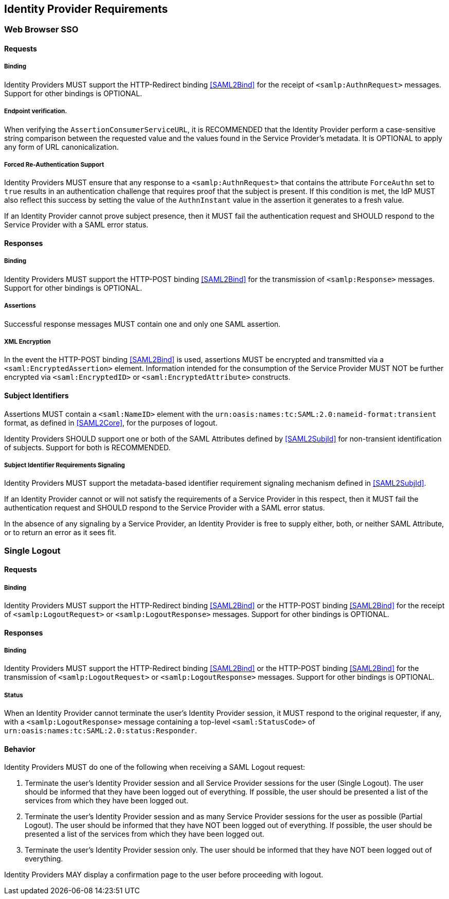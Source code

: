 == Identity Provider Requirements

=== Web Browser SSO

==== Requests

===== Binding

Identity Providers MUST support the HTTP-Redirect binding <<SAML2Bind>> for the receipt of `<samlp:AuthnRequest>` messages. Support for other bindings is OPTIONAL.

===== Endpoint verification.

When verifying the `AssertionConsumerServiceURL`, it is RECOMMENDED that the Identity Provider perform a case-sensitive string comparison between the requested value and the values found in the Service Provider's metadata. It is OPTIONAL to apply any form of URL canonicalization.

===== Forced Re-Authentication Support

Identity Providers MUST ensure that any response to a `<samlp:AuthnRequest>` that contains the attribute `ForceAuthn` set to `true` results in an authentication challenge that requires proof that the subject is present. If this condition is met, the IdP MUST also reflect this success by setting the value of the `AuthnInstant` value in the assertion it generates to a fresh value.

If an Identity Provider cannot prove subject presence, then it MUST fail the authentication request and SHOULD respond to the Service Provider with a SAML error status.

==== Responses

===== Binding

Identity Providers MUST support the HTTP-POST binding <<SAML2Bind>> for the transmission of `<samlp:Response>` messages. Support for other bindings is OPTIONAL.

===== Assertions

Successful response messages MUST contain one and only one SAML assertion.

===== XML Encryption

In the event the HTTP-POST binding <<SAML2Bind>> is used, assertions MUST be encrypted and transmitted via a `<saml:EncryptedAssertion>` element. Information intended for the consumption of the Service Provider MUST NOT be further encrypted via `<saml:EncryptedID>` or `<saml:EncryptedAttribute>` constructs.

==== Subject Identifiers

Assertions MUST contain a `<saml:NameID>` element with the `urn:oasis:names:tc:SAML:2.0:nameid-format:transient` format, as defined in <<SAML2Core>>, for the purposes of logout.

Identity Providers SHOULD support one or both of the SAML Attributes defined by <<SAML2SubjId>> for non-transient identification of subjects. Support for both is RECOMMENDED.

===== Subject Identifier Requirements Signaling

Identity Providers MUST support the metadata-based identifier requirement signaling mechanism defined in <<SAML2SubjId>>.

If an Identity Provider cannot or will not satisfy the requirements of a Service Provider in this respect, then it MUST fail the authentication request and SHOULD respond to the Service Provider with a SAML error status.

In the absence of any signaling by a Service Provider, an Identity Provider is free to supply either, both, or neither SAML Attribute, or to return an error as it sees fit.

=== Single Logout

==== Requests

===== Binding

Identity Providers MUST support the HTTP-Redirect binding <<SAML2Bind>> or the HTTP-POST binding <<SAML2Bind>> for the receipt of `<samlp:LogoutRequest>` or `<samlp:LogoutResponse>` messages. Support for other bindings is OPTIONAL.

==== Responses

===== Binding

Identity Providers MUST support the HTTP-Redirect binding <<SAML2Bind>> or the HTTP-POST binding <<SAML2Bind>> for the transmission of `<samlp:LogoutRequest>` or `<samlp:LogoutResponse>` messages. Support for other bindings is OPTIONAL.

===== Status

When an Identity Provider cannot terminate the user's Identity Provider session, it MUST respond to the original requester, if any, with a `<samlp:LogoutResponse>` message containing a top-level `<saml:StatusCode>` of `urn:oasis:names:tc:SAML:2.0:status:Responder`.

==== Behavior

Identity Providers MUST do one of the following when receiving a SAML Logout request:

1. Terminate the user's Identity Provider session and all Service Provider sessions for the user (Single Logout). The user should be informed that they have been logged out of everything. If possible, the user should be presented a list of the services from which they have been logged out.
2. Terminate the user's Identity Provider session and as many Service Provider sessions for the user as possible (Partial Logout). The user should be informed that they have NOT been logged out of everything. If possible, the user should be presented a list of the services from which they have been logged out.
3. Terminate the user's Identity Provider session only. The user should be informed that they have NOT been logged out of everything.

Identity Providers MAY display a confirmation page to the user before proceeding with logout.
